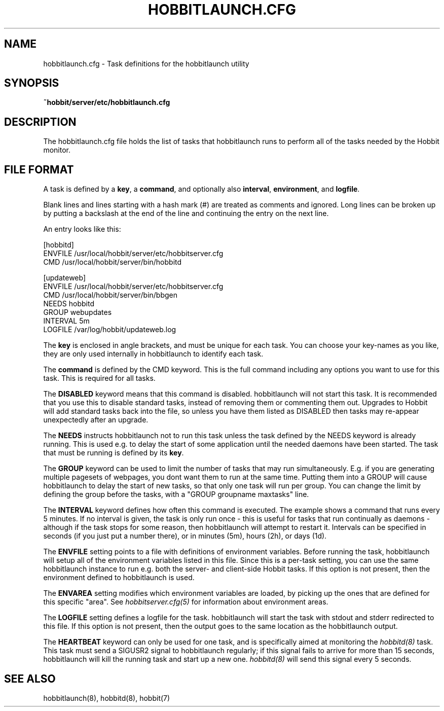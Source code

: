 .TH HOBBITLAUNCH.CFG 5 "Version 4.2: 16 Apr 2006" "Hobbit Monitor"
.SH NAME
hobbitlaunch.cfg \- Task definitions for the hobbitlaunch utility

.SH SYNOPSIS
.B ~hobbit/server/etc/hobbitlaunch.cfg

.SH DESCRIPTION
The hobbitlaunch.cfg file holds the list of tasks that hobbitlaunch runs 
to perform all of the tasks needed by the Hobbit monitor.

.SH FILE FORMAT
A task is defined by a \fBkey\fR, a \fBcommand\fR, and optionally 
also \fBinterval\fR, \fBenvironment\fR, and \fBlogfile\fR.

Blank lines and lines starting with a hash mark (#) are treated as 
comments and ignored.  Long lines can be broken up by putting a 
backslash at the end of the line and continuing the entry on the 
next line.

An entry looks like this:
.sp
    [hobbitd]
.br
          ENVFILE /usr/local/hobbit/server/etc/hobbitserver.cfg
.br
          CMD /usr/local/hobbit/server/bin/hobbitd
.sp
    [updateweb]
.br
          ENVFILE /usr/local/hobbit/server/etc/hobbitserver.cfg
.br
          CMD /usr/local/hobbit/server/bin/bbgen
.br
          NEEDS hobbitd
.br
          GROUP webupdates
.br
          INTERVAL 5m
.br
          LOGFILE /var/log/hobbit/updateweb.log
.sp
The \fBkey\fR is enclosed in angle brackets, and must be unique
for each task. You can choose your key-names as you like, they
are only used internally in hobbitlaunch to identify each task.

The \fBcommand\fR is defined by the \fbCMD\fR keyword. This is
the full command including any options you want to use for this 
task. This is required for all tasks.

The \fBDISABLED\fR keyword means that this command is disabled.
hobbitlaunch will not start this task. It is recommended that 
you use this to disable standard tasks, instead of removing them
or commenting them out. Upgrades to Hobbit will add standard
tasks back into the file, so unless you have them listed as DISABLED
then tasks may re-appear unexpectedly after an upgrade.

The \fBNEEDS\fR instructs hobbitlaunch not to run this task unless
the task defined by the NEEDS keyword is already running. This
is used e.g. to delay the start of some application until the
needed daemons have been started. The task that must be running
is defined by its \fBkey\fR.

The \fBGROUP\fR keyword can be used to limit the number of tasks 
that may run simultaneously. E.g. if you are generating multiple
pagesets of webpages, you dont want them to run at the same time.
Putting them into a GROUP will cause hobbitlaunch to delay the start
of new tasks, so that only one task will run per group. You can
change the limit by defining the group before the tasks, with
a "GROUP groupname maxtasks" line.

The \fBINTERVAL\fR keyword defines how often this command is
executed. The example shows a command that runs every 5 minutes.
If no interval is given, the task is only run once - this is
useful for tasks that run continually as daemons - although
if the task stops for some reason, then hobbitlaunch will attempt
to restart it. Intervals can be specified in seconds (if you 
just put a number there), or in minutes (5m), hours (2h), or
days (1d).

The \fBENVFILE\fR setting points to a file with definitions of
environment variables. Before running the task, hobbitlaunch will
setup all of the environment variables listed in this file.
Since this is a per-task setting, you can use the same hobbitlaunch
instance to run e.g. both the server- and client-side Hobbit 
tasks. If this option is not present, then the environment 
defined to hobbitlaunch is used.

The \fBENVAREA\fR setting modifies which environment variables
are loaded, by picking up the ones that are defined for this
specific "area". See 
.I hobbitserver.cfg(5)
for information about environment areas.

The \fBLOGFILE\fR setting defines a logfile for the task.
hobbitlaunch will start the task with stdout and stderr redirected
to this file. If this option is not present, then the output
goes to the same location as the hobbitlaunch output.

The \fBHEARTBEAT\fR keyword can only be used for one task,
and is specifically aimed at monitoring the
.I hobbitd(8)
task. This task must send a SIGUSR2 signal to hobbitlaunch
regularly; if this signal fails to arrive for more than 15 
seconds, hobbitlaunch will kill the running task and start
up a new one.
.I hobbitd(8)
will send this signal every 5 seconds.

.SH "SEE ALSO"
hobbitlaunch(8), hobbitd(8), hobbit(7)

